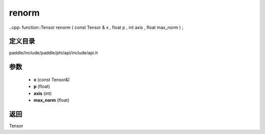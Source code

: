 .. _cn_api_paddle_experimental_renorm:

renorm
-------------------------------

..cpp: function::Tensor renorm ( const Tensor & x , float p , int axis , float max_norm ) ;


定义目录
:::::::::::::::::::::
paddle/include/paddle/phi/api/include/api.h

参数
:::::::::::::::::::::
	- **x** (const Tensor&)
	- **p** (float)
	- **axis** (int)
	- **max_norm** (float)

返回
:::::::::::::::::::::
Tensor
